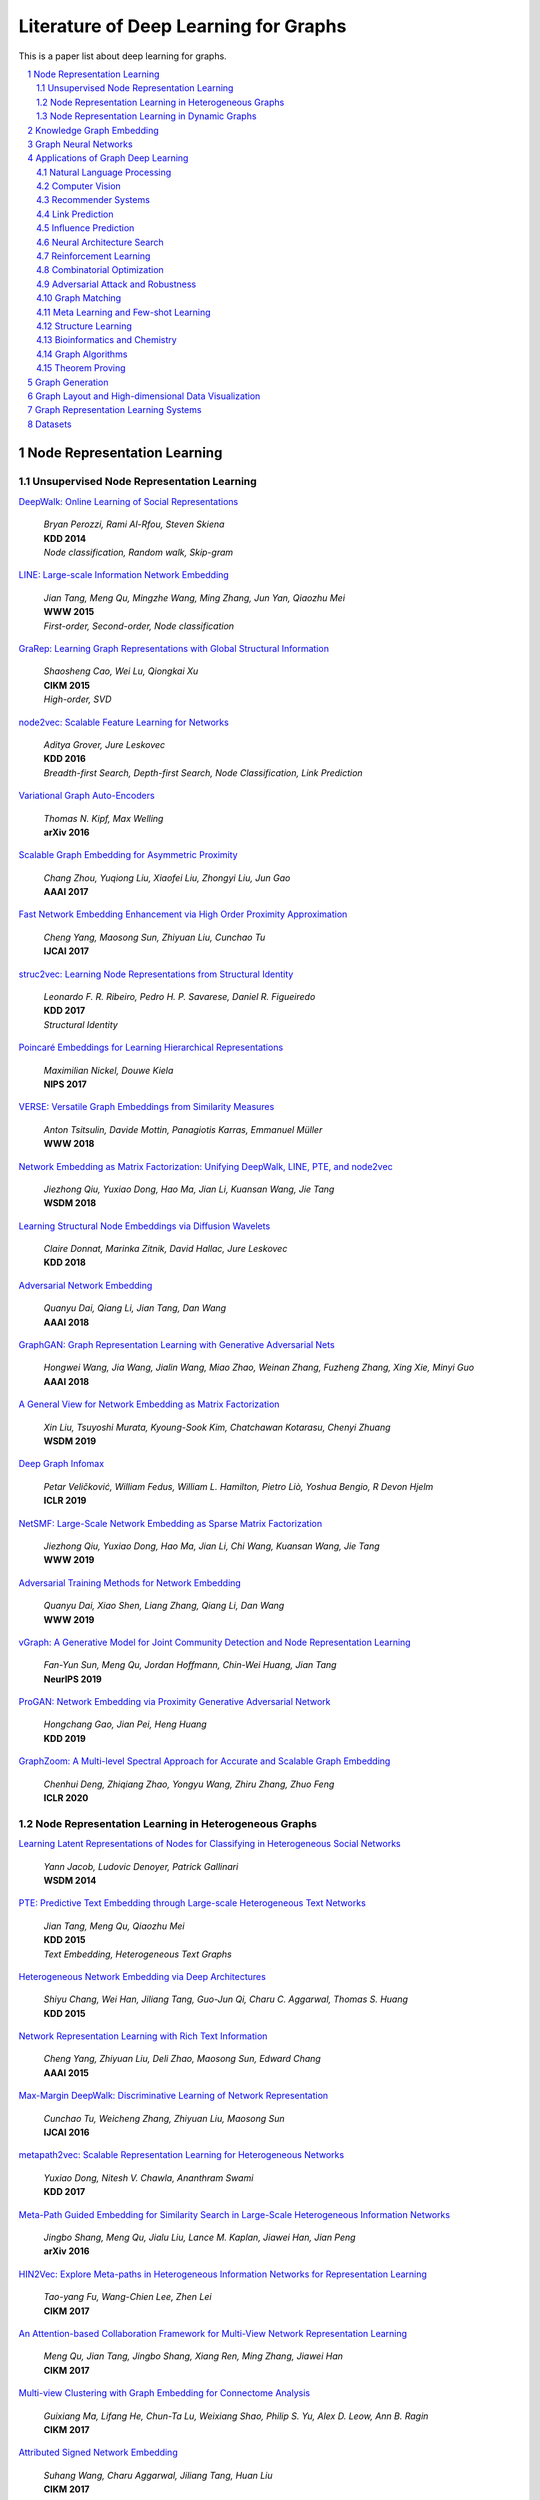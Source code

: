 Literature of Deep Learning for Graphs
**************************************

This is a paper list about deep learning for graphs.

.. raw:: html

    <div><a href="README.rst">Sort by topic</a></div>
    <div><a href="BYVENUE.rst">Sort by venue</a></div>

.. contents::
    :local:
    :depth: 2

.. sectnum::
    :depth: 2

.. role:: authors(emphasis)

.. role:: venue(strong)

.. role:: keywords(emphasis)

Node Representation Learning
============================

Unsupervised Node Representation Learning
-----------------------------------------

`DeepWalk: Online Learning of Social Representations
<https://arxiv.org/pdf/1403.6652>`_
    | :authors:`Bryan Perozzi, Rami Al-Rfou, Steven Skiena`
    | :venue:`KDD 2014`
    | :keywords:`Node classification, Random walk, Skip-gram`

`LINE: Large-scale Information Network Embedding
<https://arxiv.org/pdf/1503.03578>`_
    | :authors:`Jian Tang, Meng Qu, Mingzhe Wang, Ming Zhang, Jun Yan, Qiaozhu Mei`
    | :venue:`WWW 2015`
    | :keywords:`First-order, Second-order, Node classification`

`GraRep: Learning Graph Representations with Global Structural Information
<https://dl.acm.org/citation.cfm?id=2806512>`_
    | :authors:`Shaosheng Cao, Wei Lu, Qiongkai Xu`
    | :venue:`CIKM 2015`
    | :keywords:`High-order, SVD`

`node2vec: Scalable Feature Learning for Networks
<https://arxiv.org/pdf/1607.00653>`_
    | :authors:`Aditya Grover, Jure Leskovec`
    | :venue:`KDD 2016`
    | :keywords:`Breadth-first Search, Depth-first Search, Node Classification, Link Prediction`

`Variational Graph Auto-Encoders
<https://arxiv.org/abs/1611.07308>`_
    | :authors:`Thomas N. Kipf, Max Welling`
    | :venue:`arXiv 2016`

`Scalable Graph Embedding for Asymmetric Proximity
<https://aaai.org/ocs/index.php/AAAI/AAAI17/paper/view/14696>`_
    | :authors:`Chang Zhou, Yuqiong Liu, Xiaofei Liu, Zhongyi Liu, Jun Gao`
    | :venue:`AAAI 2017`

`Fast Network Embedding Enhancement via High Order Proximity Approximation
<https://www.ijcai.org/proceedings/2017/544>`_
    | :authors:`Cheng Yang, Maosong Sun, Zhiyuan Liu, Cunchao Tu`
    | :venue:`IJCAI 2017`

`struc2vec: Learning Node Representations from Structural Identity
<https://arxiv.org/pdf/1704.03165>`_
    | :authors:`Leonardo F. R. Ribeiro, Pedro H. P. Savarese, Daniel R. Figueiredo`
    | :venue:`KDD 2017`
    | :keywords:`Structural Identity`

`Poincaré Embeddings for Learning Hierarchical Representations
<https://arxiv.org/pdf/1705.08039>`_
    | :authors:`Maximilian Nickel, Douwe Kiela`
    | :venue:`NIPS 2017`

`VERSE: Versatile Graph Embeddings from Similarity Measures
<https://arxiv.org/pdf/1803.04742>`_
    | :authors:`Anton Tsitsulin, Davide Mottin, Panagiotis Karras, Emmanuel Müller`
    | :venue:`WWW 2018`

`Network Embedding as Matrix Factorization: Unifying DeepWalk, LINE, PTE, and node2vec
<https://arxiv.org/pdf/1710.02971>`_
    | :authors:`Jiezhong Qiu, Yuxiao Dong, Hao Ma, Jian Li, Kuansan Wang, Jie Tang`
    | :venue:`WSDM 2018`

`Learning Structural Node Embeddings via Diffusion Wavelets
<https://arxiv.org/pdf/1710.10321>`_
    | :authors:`Claire Donnat, Marinka Zitnik, David Hallac, Jure Leskovec`
    | :venue:`KDD 2018`

`Adversarial Network Embedding
<https://arxiv.org/pdf/1711.07838>`_
    | :authors:`Quanyu Dai, Qiang Li, Jian Tang, Dan Wang`
    | :venue:`AAAI 2018`

`GraphGAN: Graph Representation Learning with Generative Adversarial Nets
<https://arxiv.org/pdf/1711.08267>`_
    | :authors:`Hongwei Wang, Jia Wang, Jialin Wang, Miao Zhao, Weinan Zhang, Fuzheng Zhang, Xing Xie, Minyi Guo`
    | :venue:`AAAI 2018`

`A General View for Network Embedding as Matrix Factorization
<https://dl.acm.org/citation.cfm?id=3291029>`_
    | :authors:`Xin Liu, Tsuyoshi Murata, Kyoung-Sook Kim, Chatchawan Kotarasu, Chenyi Zhuang`
    | :venue:`WSDM 2019`

`Deep Graph Infomax
<https://arxiv.org/pdf/1809.10341>`_
    | :authors:`Petar Veličković, William Fedus, William L. Hamilton, Pietro Liò, Yoshua Bengio, R Devon Hjelm`
    | :venue:`ICLR 2019`

`NetSMF: Large-Scale Network Embedding as Sparse Matrix Factorization
<http://keg.cs.tsinghua.edu.cn/jietang/publications/www19-Qiu-et-al-NetSMF-Large-Scale-Network-Embedding.pdf>`_
    | :authors:`Jiezhong Qiu, Yuxiao Dong, Hao Ma, Jian Li, Chi Wang, Kuansan Wang, Jie Tang`
    | :venue:`WWW 2019`

`Adversarial Training Methods for Network Embedding
<https://dl.acm.org/citation.cfm?id=3313445>`_
    | :authors:`Quanyu Dai, Xiao Shen, Liang Zhang, Qiang Li, Dan Wang`
    | :venue:`WWW 2019`

`vGraph: A Generative Model for Joint Community Detection and Node Representation Learning
<https://arxiv.org/pdf/1906.07159.pdf>`_
    | :authors:`Fan-Yun Sun, Meng Qu, Jordan Hoffmann, Chin-Wei Huang, Jian Tang`
    | :venue:`NeurIPS 2019`

`ProGAN: Network Embedding via Proximity Generative Adversarial Network
<https://dl.acm.org/citation.cfm?id=3330866>`_
    | :authors:`Hongchang Gao, Jian Pei, Heng Huang`
    | :venue:`KDD 2019`

`GraphZoom: A Multi-level Spectral Approach for Accurate and Scalable Graph Embedding
<https://openreview.net/pdf?id=r1lGO0EKDH>`_
	| :authors:`Chenhui Deng, Zhiqiang Zhao, Yongyu Wang, Zhiru Zhang, Zhuo Feng`
	| :venue:`ICLR 2020`

Node Representation Learning in Heterogeneous Graphs
----------------------------------------------------

`Learning Latent Representations of Nodes for Classifying in Heterogeneous Social Networks
<https://dl.acm.org/citation.cfm?id=2556225>`_
    | :authors:`Yann Jacob, Ludovic Denoyer, Patrick Gallinari`
    | :venue:`WSDM 2014`

`PTE: Predictive Text Embedding through Large-scale Heterogeneous Text Networks
<https://arxiv.org/pdf/1508.00200>`_
    | :authors:`Jian Tang, Meng Qu, Qiaozhu Mei`
    | :venue:`KDD 2015`
    | :keywords:`Text Embedding, Heterogeneous Text Graphs`

`Heterogeneous Network Embedding via Deep Architectures
<https://dl.acm.org/citation.cfm?id=2783296>`_
    | :authors:`Shiyu Chang, Wei Han, Jiliang Tang, Guo-Jun Qi, Charu C. Aggarwal, Thomas S. Huang`
    | :venue:`KDD 2015`

`Network Representation Learning with Rich Text Information
<https://www.aaai.org/ocs/index.php/IJCAI/IJCAI15/paper/view/11098>`_
    | :authors:`Cheng Yang, Zhiyuan Liu, Deli Zhao, Maosong Sun, Edward Chang`
    | :venue:`AAAI 2015`

`Max-Margin DeepWalk: Discriminative Learning of Network Representation
<https://www.ijcai.org/Proceedings/16/Papers/547.pdf>`_
    | :authors:`Cunchao Tu, Weicheng Zhang, Zhiyuan Liu, Maosong Sun`
    | :venue:`IJCAI 2016`

`metapath2vec: Scalable Representation Learning for Heterogeneous Networks
<https://dl.acm.org/citation.cfm?id=3098036>`_
    | :authors:`Yuxiao Dong, Nitesh V. Chawla, Ananthram Swami`
    | :venue:`KDD 2017`

`Meta-Path Guided Embedding for Similarity Search in Large-Scale Heterogeneous Information Networks
<https://arxiv.org/pdf/1610.09769>`_
    | :authors:`Jingbo Shang, Meng Qu, Jialu Liu, Lance M. Kaplan, Jiawei Han, Jian Peng`
    | :venue:`arXiv 2016`

`HIN2Vec: Explore Meta-paths in Heterogeneous Information Networks for Representation Learning
<https://dl.acm.org/citation.cfm?id=3132953>`_
    | :authors:`Tao-yang Fu, Wang-Chien Lee, Zhen Lei`
    | :venue:`CIKM 2017`

`An Attention-based Collaboration Framework for Multi-View Network Representation Learning
<https://arxiv.org/pdf/1709.06636>`_
    | :authors:`Meng Qu, Jian Tang, Jingbo Shang, Xiang Ren, Ming Zhang, Jiawei Han`
    | :venue:`CIKM 2017`

`Multi-view Clustering with Graph Embedding for Connectome Analysis
<https://dl.acm.org/citation.cfm?id=3132909>`_
    | :authors:`Guixiang Ma, Lifang He, Chun-Ta Lu, Weixiang Shao, Philip S. Yu, Alex D. Leow, Ann B. Ragin`
    | :venue:`CIKM 2017`

`Attributed Signed Network Embedding
<https://dl.acm.org/citation.cfm?id=3132847.3132905>`_
    | :authors:`Suhang Wang, Charu Aggarwal, Jiliang Tang, Huan Liu`
    | :venue:`CIKM 2017`

`CANE: Context-Aware Network Embedding for Relation Modeling
<https://aclweb.org/anthology/papers/P/P17/P17-1158/>`_
    | :authors:`Cunchao Tu, Han Liu, Zhiyuan Liu, Maosong Sun`
    | :venue:`ACL 2017`

`PME: Projected Metric Embedding on Heterogeneous Networks for Link Prediction
<https://dl.acm.org/citation.cfm?id=3219986>`_
    | :authors:`Hongxu Chen, Hongzhi Yin, Weiqing Wang, Hao Wang, Quoc Viet Hung Nguyen, Xue Li`
    | :venue:`KDD 2018`

`BiNE: Bipartite Network Embedding
<https://dl.acm.org/citation.cfm?id=3209978.3209987>`_
    | :authors:`Ming Gao, Leihui Chen, Xiangnan He, Aoying Zhou`
    | :venue:`SIGIR 2018`

`StarSpace: Embed All The Things
<https://arxiv.org/pdf/1709.03856>`_
    | :authors:`Ledell Wu, Adam Fisch, Sumit Chopra, Keith Adams, Antoine Bordes, Jason Weston`
    | :venue:`AAAI 2018`

`Exploring Expert Cognition for Attributed Network Embedding
<https://dl.acm.org/citation.cfm?id=3159655>`_
    | :authors:`Xiao Huang, Qingquan Song, Jundong Li, Xia Hu`
    | :venue:`WSDM 2018`

`SHINE: Signed Heterogeneous Information Network Embedding for Sentiment Link Prediction
<https://arxiv.org/pdf/1712.00732>`_
    | :authors:`Hongwei Wang, Fuzheng Zhang, Min Hou, Xing Xie, Minyi Guo, Qi Liu`
    | :venue:`WSDM 2018`

`Multidimensional Network Embedding with Hierarchical Structures
<https://dl.acm.org/citation.cfm?id=3159680>`_
    | :authors:`Yao Ma, Zhaochun Ren, Ziheng Jiang, Jiliang Tang, Dawei Yin`
    | :venue:`WSDM 2018`

`Curriculum Learning for Heterogeneous Star Network Embedding via Deep Reinforcement Learning
<https://dl.acm.org/citation.cfm?id=3159711>`_
    | :authors:`Meng Qu, Jian Tang, Jiawei Han`
    | :venue:`WSDM 2018`

`Generative Adversarial Network based Heterogeneous Bibliographic Network Representation for Personalized Citation Recommendation
<https://www.semanticscholar.org/paper/Generative-Adversarial-Network-Based-Heterogeneous-Cai-Han/1596d6487012696ba400fb69904a2c372a08a2be>`_
    | :authors:`Xiaoyan Cai, Junwei Han, Libin Yang`
    | :venue:`AAAI 2018`

`ANRL: Attributed Network Representation Learning via Deep Neural Networks
<https://www.ijcai.org/proceedings/2018/438>`_
    | :authors:`Zhen Zhang, Hongxia Yang, Jiajun Bu, Sheng Zhou, Pinggang Yu, Jianwei Zhang, Martin Ester, Can Wang`
    | :venue:`IJCAI 2018`

`Efficient Attributed Network Embedding via Recursive Randomized Hashing
<https://www.ijcai.org/proceedings/2018/397>`_
    | :authors:`Wei Wu, Bin Li, Ling Chen, Chengqi Zhang`
    | :venue:`IJCAI 2018`

`Deep Attributed Network Embedding
<https://www.ijcai.org/proceedings/2018/467>`_
    | :authors:`Hongchang Gao, Heng Huang`
    | :venue:`IJCAI 2018`

`Co-Regularized Deep Multi-Network Embedding
<https://dl.acm.org/citation.cfm?id=3186113>`_
    | :authors:`Jingchao Ni, Shiyu Chang, Xiao Liu, Wei Cheng, Haifeng Chen, Dongkuan Xu, Xiang Zhang`
    | :venue:`WWW 2018`

`Easing Embedding Learning by Comprehensive Transcription of Heterogeneous Information Networks
<https://arxiv.org/pdf/1807.03490>`_
    | :authors:`Yu Shi, Qi Zhu, Fang Guo, Chao Zhang, Jiawei Han`
    | :venue:`KDD 2018`

`Meta-Graph Based HIN Spectral Embedding: Methods, Analyses, and Insights
<https://www.semanticscholar.org/paper/Meta-Graph-Based-HIN-Spectral-Embedding%3A-Methods%2C-Yang-Feng/4d5f4d6785d550383e3f3afb04c3015bf0d28405>`_
    | :authors:`Carl Yang, Yichen Feng, Pan Li, Yu Shi, Jiawei Han`
    | :venue:`ICDM 2018`

`SIDE: Representation Learning in Signed Directed Networks
<https://dl.acm.org/citation.cfm?id=3186117>`_
    | :authors:`Junghwan Kim, Haekyu Park, Ji-Eun Lee, U Kang`
    | :venue:`WWW 2018`

`Learning Network-to-Network Model for Content-rich Network Embedding
<https://dl.acm.org/citation.cfm?id=3330924>`_
    | :authors:`	Zhicheng He, Jie Liu, Na Li, Yalou Huang`
    | :venue:`KDD 2019`

Node Representation Learning in Dynamic Graphs
----------------------------------------------

`Know-evolve: Deep temporal reasoning for dynamic knowledge graphs
<https://arxiv.org/pdf/1705.05742.pdf>`_
    | :authors:`Rakshit Trivedi, Hanjun Dai, Yichen Wang, Le Song`
    | :venue:`ICML 2017`

`Dyngem: Deep embedding method for dynamic graphs
<https://arxiv.org/pdf/1805.11273.pdf>`_
    | :authors:`Palash Goyal, Nitin Kamra, Xinran He, Yan Liu`
    | :venue:`ICLR 2017 Workshop`

`Attributed network embedding for learning in a dynamic environment
<https://arxiv.org/pdf/1706.01860.pdf>`_
    | :authors:`Jundong Li, Harsh Dani, Xia Hu, Jiliang Tang, Yi Chang, Huan Liu`
    | :venue:`CIKM 2017`

`Dynamic Network Embedding by Modeling Triadic Closure Process
<http://yangy.org/works/dynamictriad/dynamic_triad.pdf>`_
    | :authors:`Lekui Zhou, Yang Yang, Xiang Ren, Fei Wu, Yueting Zhuang`
    | :venue:`AAAI 2018`

`DepthLGP: Learning Embeddings of Out-of-Sample Nodes in Dynamic Networks
<https://pdfs.semanticscholar.org/9499/b38866b1eb87ae43fa5be02f9d08cd3c20a8.pdf?_ga=2.6780794.935636364.1561139530-1831876308.1523264869>`_
    | :authors:`Jianxin Ma, Peng Cui, Wenwu Zhu`
    | :venue:`AAAI 2018`

`TIMERS: Error-Bounded SVD Restart on Dynamic Networks
<https://arxiv.org/pdf/1711.09541.pdf>`_
    | :authors:`Ziwei Zhang, Peng Cui, Jian Pei, Xiao Wang, Wenwu Zhu`
    | :venue:`AAAI 2018`

`Dynamic Embeddings for User Profiling in Twitter
<https://dl.acm.org/citation.cfm?id=3219819.3220043>`_
    | :authors:`Shangsong Liang, Xiangliang Zhang, Zhaochun Ren, Evangelos Kanoulas`
    | :venue:`KDD 2018`

`Dynamic Network Embedding : An Extended Approach for Skip-gram based Network Embedding
<https://www.ijcai.org/proceedings/2018/0288.pdf>`_
    | :authors:`Lun Du, Yun Wang, Guojie Song, Zhicong Lu, Junshan Wang`
    | :venue:`IJCAI 2018`

`DyRep: Learning Representations over Dynamic Graphs
<https://openreview.net/pdf?id=HyePrhR5KX>`_
    | :authors:`Rakshit Trivedi, Mehrdad Farajtabar, Prasenjeet Biswal, Hongyuan Zha`
    | :venue:`ICLR 2019`

`Predicting Dynamic Embedding Trajectory in Temporal Interaction Networks
<https://cs.stanford.edu/~srijan/pubs/jodie-kdd2019.pdf>`_
    | :authors:`Srijan Kumar, Xikun Zhang, Jure Leskovec`
    | :venue:`KDD 2019`

`Variational Graph Recurrent Neural Networks
<https://arxiv.org/pdf/1908.09710.pdf>`_
    | :authors:`Ehsan Hajiramezanali, Arman Hasanzadeh, Nick Duffield, Krishna R Narayanan, Mingyuan Zhou, Xiaoning Qian`
    | :venue:`NeurIPS 2019`

`Social-BiGAT: Multimodal Trajectory Forecasting using Bicycle-GAN and Graph Attention Networks
<https://arxiv.org/pdf/1907.03395.pdf>`_
    | :authors:`Vineet Kosaraju, Amir Sadeghian, Roberto Martín-Martín, Ian Reid, S. Hamid Rezatofighi, Silvio Savarese`
    | :venue:`NeurIPS 2019`

Knowledge Graph Embedding
=========================

`A Three-Way Model for Collective Learning on Multi-Relational Data.
<http://www.icml-2011.org/papers/438_icmlpaper.pdf>`_
    | :authors:`Maximilian Nickel, Volker Tresp, Hans-Peter Kriegel`
    | :venue:`ICML 2011`

`Translating Embeddings for Modeling Multi-relational Data
<https://papers.nips.cc/paper/5071-translating-embeddings-for-modeling-multi-relational-data.pdf>`_
    | :authors:`Antoine Bordes, Nicolas Usunier, Alberto Garcia-Duran, Jason Weston, Oksana Yakhnenko`
    | :venue:`NIPS 2013`

`Knowledge Graph Embedding by Translating on Hyperplanes
<https://www.aaai.org/ocs/index.php/AAAI/AAAI14/paper/viewFile/8531/8546>`_
    | :authors:`Zhen Wang, Jianwen Zhang, Jianlin Feng, Zheng Chen`
    | :venue:`AAAI 2014`

`Reducing the Rank of Relational Factorization Models by Including Observable Patterns
<http://papers.nips.cc/paper/5448-reducing-the-rank-in-relational-factorization-models-by-including-observable-patterns.pdf>`_
    | :authors:`Maximilian Nickel, Xueyan Jiang, Volker Tresp`
    | :venue:`NIPS 2014`

`Learning Entity and Relation Embeddings for Knowledge Graph Completion
<https://www.aaai.org/ocs/index.php/AAAI/AAAI15/paper/viewFile/9571/9523>`_
    | :authors:`Yankai Lin, Zhiyuan Liu, Maosong Sun, Yang Liu, Xuan Zhu`
    | :venue:`AAAI 2015`

`A Review of Relational Machine Learning for Knowledge Graph
<https://arxiv.org/pdf/1503.00759.pdf>`_
    | :authors:`Maximilian Nickel, Kevin Murphy, Volker Tresp, Evgeniy Gabrilovich`
    | :venue:`IEEE 2015`

`Knowledge Graph Embedding via Dynamic Mapping Matrix
<https://www.aclweb.org/anthology/P15-1067>`_
    | :authors:`Guoliang Ji, Shizhu He, Liheng Xu, Kang Liu, Jun Zha`
    | :venue:`ACL 2015`

`Modeling Relation Paths for Representation Learning of Knowledge Bases
<https://arxiv.org/pdf/1506.00379>`_
    | :authors:`Yankai Lin, Zhiyuan Liu, Huanbo Luan, Maosong Sun, Siwei Rao, Song Liu`
    | :venue:`EMNLP 2015`

`Embedding Entities and Relations for Learning and Inference in Knowledge Bases
<https://arxiv.org/pdf/1412.6575>`_
    | :authors:`Bishan Yang, Wen-tau Yih, Xiaodong He, Jianfeng Gao, Li Deng`
    | :venue:`ICLR 2015`

`Holographic Embeddings of Knowledge Graphs
<https://www.aaai.org/ocs/index.php/AAAI/AAAI16/paper/viewPDFInterstitial/12484/11828>`_
    | :authors:`Maximilian Nickel, Lorenzo Rosasco, Tomaso Poggio`
    | :venue:`AAAI 2016`

`Complex Embeddings for Simple Link Prediction
<http://www.jmlr.org/proceedings/papers/v48/trouillon16.pdf>`_
    | :authors:`Théo Trouillon, Johannes Welbl, Sebastian Riedel, Éric Gaussier, Guillaume Bouchard`
    | :venue:`ICML 2016`

`Modeling Relational Data with Graph Convolutional Networks
<https://arxiv.org/pdf/1703.06103>`_
    | :authors:`Michael Schlichtkrull, Thomas N. Kipf, Peter Bloem, Rianne Van Den Berg, Ivan Titov, Max Welling`
    | :venue:`arXiv 2017`

`Fast Linear Model for Knowledge Graph Embeddings
<https://arxiv.org/pdf/1710.10881>`_
    | :authors:`Armand Joulin, Edouard Grave, Piotr Bojanowski, Maximilian Nickel, Tomas Mikolov`
    | :venue:`arXiv 2017`

`Convolutional 2D Knowledge Graph Embeddings
<https://www.aaai.org/ocs/index.php/AAAI/AAAI18/paper/download/17366/15884>`_
    | :authors:`Tim Dettmers, Pasquale Minervini, Pontus Stenetorp, Sebastian Riedel`
    | :venue:`AAAI 2018`

`Knowledge Graph Embedding With Iterative Guidance From Soft Rules
<https://www.aaai.org/ocs/index.php/AAAI/AAAI18/paper/download/16369/16011>`_
    | :authors:`Shu Guo, Quan Wang, Lihong Wang, Bin Wang, Li Guo`
    | :venue:`AAAI 2018`

`KBGAN: Adversarial Learning for Knowledge Graph Embeddings
<https://arxiv.org/abs/1711.04071>`_
    | :authors:`Liwei Cai, William Yang Wang`
    | :venue:`NAACL 2018`

`Improving Knowledge Graph Embedding Using Simple Constraints
<https://arxiv.org/abs/1805.02408>`_
    | :authors:`Boyang Ding, Quan Wang, Bin Wang, Li Guo`
    | :venue:`ACL 2018`

`SimplE Embedding for Link Prediction in Knowledge Graphs
<https://arxiv.org/abs/1802.04868>`_
    | :authors:`Seyed Mehran Kazemi, David Poole`
    | :venue:`NeurIPS 2018`

`A Novel Embedding Model for Knowledge Base Completion Based on Convolutional Neural Network
<https://aclweb.org/anthology/papers/N/N18/N18-2053/>`_
    | :authors:`Dai Quoc Nguyen, Tu Dinh Nguyen, Dat Quoc Nguyen, Dinh Phung`
    | :venue:`NAACL 2018`

`Iteratively Learning Embeddings and Rules for Knowledge Graph Reasoning
<https://arxiv.org/abs/1903.08948>`_
    | :authors:`Wen Zhang, Bibek Paudel, Liang Wang, Jiaoyan Chen, Hai Zhu, Wei Zhang, Abraham Bernstein, Huajun Chen`
    | :venue:`WWW 2019`

`RotatE: Knowledge Graph Embedding by Relational Rotation in Complex Space
<https://arxiv.org/abs/1902.10197>`_
    | :authors:`Zhiqing Sun, Zhi-Hong Deng, Jian-Yun Nie, Jian Tang`
    | :venue:`ICLR 2019`

`Learning Attention-based Embeddings for Relation Prediction in Knowledge Graphs
<https://arxiv.org/abs/1906.01195>`_
    | :authors:`Deepak Nathani, Jatin Chauhan, Charu Sharma, Manohar Kaul`
    | :venue:`ACL 2019`

`Probabilistic Logic Neural Networks for Reasoning
<https://arxiv.org/pdf/1906.08495.pdf>`_
    | :authors:`Meng Qu, Jian Tang`
    | :venue:`NeurIPS 2019`

`Quaternion Knowledge Graph Embeddings
<https://arxiv.org/pdf/1904.10281.pdf>`_
    | :authors:`Shuai Zhang, Yi Tay, Lina Yao, Qi Liu`
    | :venue:`NeurIPS 2019`

`Multi-relational Poincaré Graph Embeddings
<https://arxiv.org/pdf/1905.09791.pdf>`_
    | :authors:`Ivana Balaževic, Carl Allen, Timothy Hospedales`
    | :venue:`NeurIPS 2019`

`Dynamically Pruned Message Passing Networks for Large-scale Knowledge Graph Reasoning
<https://openreview.net/forum?id=rkeuAhVKvB>`_
	| :authors:`Xiaoran Xu, Wei Feng, Yunsheng Jiang, Xiaohui Xie, Zhiqing Sun, Zhi-Hong Deng`
	| :venue:`ICLR 2020`
	
Graph Neural Networks
=====================

`Revisiting Semi-supervised Learning with Graph Embeddings
<https://arxiv.org/pdf/1603.08861>`_
    | :authors:`Zhilin Yang, William W. Cohen, Ruslan Salakhutdinov`
    | :venue:`ICML 2016`

`Semi-Supervised Classification with Graph Convolutional Networks
<https://arxiv.org/pdf/1609.02907>`_
    | :authors:`Thomas N. Kipf, Max Welling`
    | :venue:`ICLR 2017`

`Neural Message Passing for Quantum Chemistry
<https://arxiv.org/pdf/1704.01212>`_
    | :authors:`Justin Gilmer, Samuel S. Schoenholz, Patrick F. Riley, Oriol Vinyals, George E. Dahl`
    | :venue:`ICML 2017`

`Motif-Aware Graph Embeddings
<http://gearons.org/assets/docs/motif-aware-graph-final.pdf>`_
    | :authors:`Hoang Nguyen, Tsuyoshi Murata`
    | :venue:`IJCAI 2017`

`Learning Graph Representations with Embedding Propagation
<https://arxiv.org/pdf/1710.03059>`_
    | :authors:`Alberto Garcia-Duran, Mathias Niepert`
    | :venue:`NIPS 2017`

`Inductive Representation Learning on Large Graphs
<https://arxiv.org/pdf/1706.02216>`_
    | :authors:`William L. Hamilton, Rex Ying, Jure Leskovec`
    | :venue:`NIPS 2017`

`Graph Attention Networks
<https://arxiv.org/pdf/1710.10903>`_
    | :authors:`Petar Veličković, Guillem Cucurull, Arantxa Casanova, Adriana Romero, Pietro Liò, Yoshua Bengio`
    | :venue:`ICLR 2018`

`FastGCN: Fast Learning with Graph Convolutional Networks via Importance Sampling
<https://arxiv.org/pdf/1801.10247>`_
    | :authors:`Jie Chen, Tengfei Ma, Cao Xiao`
    | :venue:`ICLR 2018`

`Representation Learning on Graphs with Jumping Knowledge Networks
<https://arxiv.org/pdf/1806.03536>`_
    | :authors:`Keyulu Xu, Chengtao Li, Yonglong Tian, Tomohiro Sonobe, Ken-ichi Kawarabayashi, Stefanie Jegelka`
    | :venue:`ICML 2018`

`Stochastic Training of Graph Convolutional Networks with Variance Reduction
<https://arxiv.org/pdf/1710.10568>`_
    | :authors:`Jianfei Chen, Jun Zhu, Le Song`
    | :venue:`ICML 2018`

`Large-Scale Learnable Graph Convolutional Networks
<https://arxiv.org/pdf/1808.03965>`_
    | :authors:`Hongyang Gao, Zhengyang Wang, Shuiwang Ji`
    | :venue:`KDD 2018`

`Adaptive Sampling Towards Fast Graph Representation Learning
<https://papers.nips.cc/paper/7707-adaptive-sampling-towards-fast-graph-representation-learning.pdf>`_
    | :authors:`Wenbing Huang, Tong Zhang, Yu Rong, Junzhou Huang`
    | :venue:`NeurIPS 2018`

`Hierarchical Graph Representation Learning with Differentiable Pooling
<https://arxiv.org/pdf/1806.08804>`_
    | :authors:`Rex Ying, Jiaxuan You, Christopher Morris, Xiang Ren, William L. Hamilton, Jure Leskovec`
    | :venue:`NeurIPS 2018`

`Bayesian Semi-supervised Learning with Graph Gaussian Processes
<https://papers.nips.cc/paper/7440-bayesian-semi-supervised-learning-with-graph-gaussian-processes.pdf>`_
    | :authors:`Yin Cheng Ng, Nicolò Colombo, Ricardo Silva`
    | :venue:`NeurIPS 2018`

`Pitfalls of Graph Neural Network Evaluation
<https://arxiv.org/pdf/1811.05868>`_
    | :authors:`Oleksandr Shchur, Maximilian Mumme, Aleksandar Bojchevski, Stephan Günnemann`
    | :venue:`arXiv 2018`

`Heterogeneous Graph Attention Network
<https://arxiv.org/pdf/1903.07293>`_
    | :authors:`Xiao Wang, Houye Ji, Chuan Shi, Bai Wang, Peng Cui, P. Yu, Yanfang Ye`
    | :venue:`WWW 2019`

`Bayesian graph convolutional neural networks for semi-supervised classification
<https://arxiv.org/pdf/1811.11103.pdf>`_
    | :authors:`Yingxue Zhang, Soumyasundar Pal, Mark Coates, Deniz Üstebay`
    | :venue:`AAAI 2019`

`How Powerful are Graph Neural Networks?
<https://arxiv.org/pdf/1810.00826>`_
    | :authors:`Keyulu Xu, Weihua Hu, Jure Leskovec, Stefanie Jegelka`
    | :venue:`ICLR 2019`

`LanczosNet: Multi-Scale Deep Graph Convolutional Networks
<https://arxiv.org/pdf/1901.01484>`_
    | :authors:`Renjie Liao, Zhizhen Zhao, Raquel Urtasun, Richard S. Zemel`
    | :venue:`ICLR 2019`

`Graph Wavelet Neural Network
<https://arxiv.org/pdf/1904.07785>`_
    | :authors:`Bingbing Xu, Huawei Shen, Qi Cao, Yunqi Qiu, Xueqi Cheng`
    | :venue:`ICLR 2019`

`Supervised Community Detection with Line Graph Neural Networks
<https://openreview.net/pdf?id=H1g0Z3A9Fm>`_
    | :authors:`Zhengdao Chen, Xiang Li, Joan Bruna`
    | :venue:`ICLR 2019`

`Predict then Propagate: Graph Neural Networks meet Personalized PageRank
<https://arxiv.org/pdf/1810.05997>`_
    | :authors:`Johannes Klicpera, Aleksandar Bojchevski, Stephan Günnemann`
    | :venue:`ICLR 2019`

`Invariant and Equivariant Graph Networks
<https://arxiv.org/pdf/1812.09902>`_
    | :authors:`Haggai Maron, Heli Ben-Hamu, Nadav Shamir, Yaron Lipman`
    | :venue:`ICLR 2019`

`Capsule Graph Neural Network
<https://openreview.net/pdf?id=Byl8BnRcYm>`_
    | :authors:`Zhang Xinyi, Lihui Chen`
    | :venue:`ICLR 2019`

`MixHop: Higher-Order Graph Convolutional Architectures via Sparsified Neighborhood Mixing
<https://arxiv.org/pdf/1905.00067>`_
    | :authors:`Sami Abu-El-Haija, Bryan Perozzi, Amol Kapoor, Nazanin Alipourfard, Kristina Lerman, Hrayr Harutyunyan, Greg Ver Steeg, Aram Galstyan`
    | :venue:`ICML 2019`

`Graph U-Nets
<https://arxiv.org/pdf/1905.05178>`_
    | :authors:`Hongyang Gao, Shuiwang Ji`
    | :venue:`ICML 2019`

`Disentangled Graph Convolutional Networks
<http://proceedings.mlr.press/v97/ma19a/ma19a.pdf>`_
    | :authors:`Jianxin Ma, Peng Cui, Kun Kuang, Xin Wang, Wenwu Zhu`
    | :venue:`ICML 2019`

`GMNN: Graph Markov Neural Networks
<https://arxiv.org/pdf/1905.06214>`_
    | :authors:`Meng Qu, Yoshua Bengio, Jian Tang`
    | :venue:`ICML 2019`

`Simplifying Graph Convolutional Networks
<https://arxiv.org/pdf/1902.07153>`_
    | :authors:`Felix Wu, Tianyi Zhang, Amauri Holanda de Souza Jr., Christopher Fifty, Tao Yu, Kilian Q. Weinberger`
    | :venue:`ICML 2019`

`Position-aware Graph Neural Networks
<https://arxiv.org/pdf/1906.04817>`_
    | :authors:`Jiaxuan You, Rex Ying, Jure Leskovec`
    | :venue:`ICML 2019`

`Self-Attention Graph Pooling
<https://arxiv.org/pdf/1904.08082>`_
    | :authors:`Junhyun Lee, Inyeop Lee, Jaewoo Kang`
    | :venue:`ICML 2019`

`Relational Pooling for Graph Representations
<https://arxiv.org/pdf/1903.02541>`_
    | :authors:`Ryan L. Murphy, Balasubramaniam Srinivasan, Vinayak Rao, Bruno Ribeiro`
    | :venue:`ICML 2019`

`Graph Representation Learning via Hard and Channel-Wise Attention Networks
<https://arxiv.org/pdf/1907.04652.pdf>`_
    | :authors:`Hongyang Gao, Shuiwang Ji`
    | :venue:`KDD 2019`

`Conditional Random Field Enhanced Graph Convolutional Neural Networks
<https://www.kdd.org/kdd2019/accepted-papers/view/conditional-random-field-enhanced-graph-convolutional-neural-networks>`_
    | :authors:`Hongchang Gao, Jian Pei, Heng Huang`
    | :venue:`KDD 2019`

`Cluster-GCN: An Efficient Algorithm for Training Deep and Large Graph Convolutional Networks
<https://arxiv.org/abs/1905.07953>`_
    | :authors:`Wei-Lin Chiang, Xuanqing Liu, Si Si, Yang Li, Samy Bengio, Cho-Jui Hsieh`
    | :venue:`KDD 2019`

`DEMO-Net: Degree-specific Graph Neural Networks for Node and Graph Classification
<https://arxiv.org/abs/1906.02319>`_
    | :authors:`Jun Wu, Jingrui He, Jiejun Xu`
    | :venue:`KDD 2019`

`HetGNN: Heterogeneous Graph Neural Network
<https://www.kdd.org/kdd2019/accepted-papers/view/hetgnn-heterogeneous-graph-neural-network>`_
    | :authors:`Chuxu Zhang, Dongjin Song, Chao Huang, Ananthram Swami, Nitesh V. Chawla`
    | :venue:`KDD 2019`

`Graph Recurrent Networks with Attributed Random Walks
<https://dl.acm.org/citation.cfm?id=3292500.3330941>`_
    | :authors:`Xiao Huang, Qingquan Song, Yuening Li, Xia Hu`
    | :venue:`KDD 2019`

`Graph Convolutional Networks with EigenPooling
<https://arxiv.org/abs/1904.13107>`_
    | :authors:`Yao Ma, Suhang Wang, Charu Aggarwal, Jiliang Tang`
    | :venue:`KDD 2019`

`DFNets: Spectral CNNs for Graphs with Feedback-Looped Filters
<http://users.cecs.anu.edu.au/~u5170295/papers/nips-wijesinghe-2019.pdf>`_
    | :authors:`Asiri Wijesinghe, Qing Wang`
    | :venue:`NeurIPS 2019`

`Understanding the Representation Power of Graph Neural Networks in Learning Graph Topology
<https://arxiv.org/pdf/1907.05008.pdf>`_
    | :authors:`Nima Dehmamy, Albert-László Barabási, Rose Yu`
    | :venue:`NeurIPS 2019`

`A Flexible Generative Framework for Graph-based Semi-supervised Learning
<https://arxiv.org/pdf/1905.10769.pdf>`_
    | :authors:`Jiaqi Ma, Weijing Tang, Ji Zhu, Qiaozhu Mei`
    | :venue:`NeurIPS 2019`

`Rethinking Kernel Methods for Node Representation Learning on Graphs
<https://arxiv.org/pdf/1910.02548.pdf>`_
    | :authors:`Yu Tian, Long Zhao, Xi Peng, Dimitris N. Metaxas`
    | :venue:`NeurIPS 2019`

`Break the Ceiling: Stronger Multi-scale Deep Graph Convolutional Networks
<https://arxiv.org/pdf/1906.02174.pdf>`_
    | :authors:`Sitao Luan, Mingde Zhao, Xiao-Wen Chang, Doina Precup`
    | :venue:`NeurIPS 2019`

`N-Gram Graph: A Simple Unsupervised Representation for Molecules
<https://arxiv.org/pdf/1806.09206.pdf>`_
    | :authors:`Shengchao Liu, Thevaa Chandereng, Yingyu Liang`
    | :venue:`NeurIPS 2019`

`DeepGCNs: Can GCNs Go as Deep as CNNs?
<https://arxiv.org/pdf/1904.03751.pdf>`_
    | :authors:`Guohao Li, Matthias Muller, Ali Thabet, Bernard Ghanem`
    | :venue:`ICCV 2019`

`Continuous Graph Neural Networks
<https://arxiv.org/pdf/1912.00967.pdf>`_
    | :authors:`Louis-Pascal A. C. Xhonneux, Meng Qu, Jian Tang`
    | :venue:`arXiv 2019`

`Curvature Graph Network
<https://openreview.net/pdf?id=BylEqnVFDB>`_
	| :authors:`Ze Ye, Kin Sum Liu, Tengfei Ma, Jie Gao, Chao Chen`
	| :venue:`ICLR 2020`

`Memory-based Graph Networks
<https://openreview.net/pdf?id=r1laNeBYPB>`_
	| :authors:`Amir hosein Khasahmadi, Kaveh Hassani, Parsa Moradi, Leo Lee, Quaid Morris`
	| :venue:`ICLR 2020`
	
`Strategies for Pre-training Graph Neural Networks
<https://openreview.net/pdf?id=HJlWWJSFDH>`_
	| :authors:`Weihua Hu, Bowen Liu, Joseph Gomes, Marinka Zitnik, Percy Liang, Vijay Pande, Jure Leskovec`
	| :venue:`ICLR 2020`

Applications of Graph Deep Learning
=================================

Natural Language Processing
---------------------------

`Encoding Sentences with Graph Convolutional Networks for Semantic Role Labeling
<https://www.aclweb.org/anthology/D17-1159>`_
    | :authors:`Diego Marcheggiani, Ivan Titov`
    | :venue:`EMNLP 2017`

`Graph Convolutional Encoders for Syntax-aware Neural Machine Translation
<https://www.aclweb.org/anthology/D17-1209>`_
    | :authors:`Joost Bastings, Ivan Titov, Wilker Aziz, Diego Marcheggiani, Khalil Sima’an`
    | :venue:`EMNLP 2017`

`Graph-based Neural Multi-Document Summarization
<https://www.aclweb.org/anthology/K17-1045>`_
    | :authors:`Michihiro Yasunaga, Rui Zhang, Kshitijh Meelu, Ayush Pareek, Krishnan Srinivasan, Dragomir Radev`
    | :venue:`CoNLL 2017`

`QANet: Combining Local Convolution with Global Self-Attention for Reading Comprehension
<https://arxiv.org/pdf/1804.09541.pdf>`_
    | :authors:`Adams Wei Yu, David Dohan, Minh-Thang Luong, Rui Zhao, Kai Chen, Mohammad Norouzi, Quoc V. Le`
    | :venue:`ICLR 2018`

`A Structured Self-attentive Sentence Embedding
<https://arxiv.org/pdf/1703.03130.pdf>`_
    | :authors:`Zhouhan Lin, Minwei Feng, Cicero Nogueira dos Santos, Mo Yu, Bing Xiang, Bowen Zhou, Yoshua Bengio`
    | :venue:`ICLR 2018`

`Modeling Semantics with Gated Graph Neural Networks for Knowledge Base Question Answering
<https://aclweb.org/anthology/C18-1280>`_
    | :authors:`Daniil Sorokin, Iryna Gurevych`
    | :venue:`COLING 2018`

`Exploiting Semantics in Neural Machine Translation with Graph Convolutional Networks
<https://www.aclweb.org/anthology/N18-2078>`_
    | :authors:`Diego Marcheggiani, Joost Bastings, Ivan Titov`
    | :venue:`NAACL 2018`

`Linguistically-Informed Self-Attention for Semantic Role Labeling
<https://www.aclweb.org/anthology/D18-1548>`_
    | :authors:`Emma Strubell, Patrick Verga, Daniel Andor, David Weiss, Andrew McCallum`
    | :venue:`EMNLP 2018`

`Graph Convolution over Pruned Dependency Trees Improves Relation Extraction
<https://aclweb.org/anthology/D18-1244>`_
    | :authors:`Yuhao Zhang, Peng Qi, Christopher D. Manning`
    | :venue:`EMNLP 2018`

`A Graph-to-Sequence Model for AMR-to-Text Generation
<https://www.aclweb.org/anthology/P18-1150>`_
    | :authors:`Linfeng Song, Yue Zhang, Zhiguo Wang, Daniel Gildea`
    | :venue:`ACL 2018`

`Graph-to-Sequence Learning using Gated Graph Neural Networks
<https://www.aclweb.org/anthology/P18-1026>`_
    | :authors:`Daniel Beck, Gholamreza Haffari, Trevor Cohn`
    | :venue:`ACL 2018`

`Graph Convolutional Networks for Text Classification
<https://arxiv.org/pdf/1809.05679.pdf>`_
    | :authors:`Liang Yao, Chengsheng Mao, Yuan Luo`
    | :venue:`AAAI 2019`

`Differentiable Perturb-and-Parse: Semi-Supervised Parsing with a Structured Variational Autoencoder
<https://openreview.net/pdf?id=BJlgNh0qKQ>`_
    | :authors:`Caio Corro, Ivan Titov`
    | :venue:`ICLR 2019`

`Structured Neural Summarization
<https://arxiv.org/pdf/1811.01824.pdf>`_
    | :authors:`Patrick Fernandes, Miltiadis Allamanis, Marc Brockschmid`
    | :venue:`ICLR 2019`

`Multi-task Learning over Graph Structures
<https://arxiv.org/pdf/1811.10211.pdf>`_
    | :authors:`Pengfei Liu, Jie Fu, Yue Dong, Xipeng Qiu, Jackie Chi Kit Cheung`
    | :venue:`AAAI 2019`

`Imposing Label-Relational Inductive Bias for Extremely Fine-Grained Entity Typing
<https://arxiv.org/pdf/1903.02591.pdf>`_
    | :authors:`Wenhan Xiong, Jiawei Wu, Deren Lei, Mo Yu, Shiyu Chang, Xiaoxiao Guo, William Yang Wang`
    | :venue:`NAACL 2019`

`Single Document Summarization as Tree Induction
<https://www.aclweb.org/anthology/N19-1173>`_
    | :authors:`Yang Liu, Ivan Titov, Mirella Lapata`
    | :venue:`NAACL 2019`

`Long-tail Relation Extraction via Knowledge Graph Embeddings and Graph Convolution Networks
<https://arxiv.org/pdf/1903.01306.pdf>`_
    | :authors:`Ningyu Zhang, Shumin Deng, Zhanlin Sun, Guanying Wang, Xi Chen, Wei Zhang, Huajun Chen`
    | :venue:`NAACL 2019`

`Graph Neural Networks with Generated Parameters for Relation Extraction
<https://arxiv.org/pdf/1902.00756.pdf>`_
    | :authors:`Hao Zhu, Yankai Lin, Zhiyuan Liu, Jie Fu, Tat-seng Chua, Maosong Sun`
    | :venue:`ACL 2019`

`Dynamically Fused Graph Network for Multi-hop Reasoning
<https://arxiv.org/pdf/1905.06933.pdf>`_
    | :authors:`Yunxuan Xiao, Yanru Qu, Lin Qiu, Hao Zhou, Lei Li, Weinan Zhang, Yong Yu`
    | :venue:`ACL 2019`

`Encoding Social Information with Graph Convolutional Networks for Political Perspective Detection
in News Media
<https://www.cs.purdue.edu/homes/dgoldwas//downloads/papers/LiG_acl_2019.pdf>`_
    | :authors:`Chang Li, Dan Goldwasser`
    | :venue:`ACL 2019`

`Attention Guided Graph Convolutional Networks for Relation Extraction
<https://arxiv.org/pdf/1906.07510.pdf>`_
    | :authors:`Zhijiang Guo, Yan Zhang, Wei Lu`
    | :venue:`ACL 2019`

`Incorporating Syntactic and Semantic Information in Word Embeddings using Graph Convolutional Networks
<https://arxiv.org/pdf/1809.04283.pdf>`_
    | :authors:`Shikhar Vashishth, Manik Bhandari, Prateek Yadav, Piyush Rai, Chiranjib Bhattacharyya, Partha Talukdar`
    | :venue:`ACL 2019`

`GraphRel: Modeling Text as Relational Graphs for Joint Entity and Relation Extraction
<https://tsujuifu.github.io/pubs/acl19_graph-rel.pdf>`_
    | :authors:`Tsu-Jui Fu, Peng-Hsuan Li, Wei-Yun Ma`
    | :venue:`ACL 2019`

`Multi-hop Reading Comprehension across Multiple Documents by Reasoning over Heterogeneous Graphs
<https://arxiv.org/pdf/1905.07374.pdf>`_
    | :authors:`Ming Tu, Guangtao Wang, Jing Huang, Yun Tang, Xiaodong He, Bowen Zhou`
    | :venue:`ACL 2019`

`Cognitive Graph for Multi-Hop Reading Comprehension at Scale
<https://arxiv.org/pdf/1905.05460.pdf>`_
    | :authors:`Ming Ding, Chang Zhou, Qibin Chen, Hongxia Yang, Jie Tang`
    | :venue:`ACL 2019`

`Coherent Comment Generation for Chinese Articles with a Graph-to-Sequence Model
<https://arxiv.org/pdf/1906.01231.pdf>`_
    | :authors:`Wei Li, Jingjing Xu, Yancheng He, Shengli Yan, Yunfang Wu, Xu Sun`
    | :venue:`ACL 2019`

`Matching Article Pairs with Graphical Decomposition and Convolutions
<https://arxiv.org/pdf/1802.07459.pdf>`_
    | :authors:`Bang Liu, Di Niu, Haojie Wei, Jinghong Lin, Yancheng He, Kunfeng Lai, Yu Xu`
    | :venue:`ACL 2019`

`Embedding Imputation with Grounded Language Information
<https://arxiv.org/pdf/1906.03753.pdf>`_
    | :authors:`Ziyi Yang, Chenguang Zhu, Vin Sachidananda, Eric Darve`
    | :venue:`ACL 2019`

`Encoding Social Information with Graph Convolutional Networks forPolitical Perspective Detection in News Media
<https://www.aclweb.org/anthology/P19-1247.pdf>`_
    | :authors:`Chang Li, Dan Goldwasser`
    | :venue:`ACL 2019`

`A Neural Multi-digraph Model for Chinese NER with Gazetteers
<https://www.aclweb.org/anthology/P19-1141.pdf>`_
    | :authors:`Ruixue Ding, Pengjun Xie, Xiaoyan Zhang, Wei Lu, Linlin Li, Luo Si`
    | :venue:`ACL 2019`

`Tree Communication Models for Sentiment Analysis
<https://www.aclweb.org/anthology/P19-1342.pdf>`_
    | :authors:`Yuan Zhang, Yue Zhang`
    | :venue:`ACL 2019`

`A2N: Attending to Neighbors for Knowledge Graph Inference
<https://www.aclweb.org/anthology/P19-1431.pdf>`_
    | :authors:`Trapit Bansal, Da-Cheng Juan, Sujith Ravi, Andrew McCallum`
    | :venue:`ACL 2019`

`Textbook Question Answering with Multi-modal Context Graph Understanding and Self-supervised Open-set Comprehension
<https://www.aclweb.org/anthology/P19-1347.pdf>`_
    | :authors:`Daesik Kim, Seonhoon Kim, Nojun Kwak`
    | :venue:`ACL 2019`

`Look Again at the Syntax: Relational Graph Convolutional Network for Gendered Ambiguous Pronoun Resolution
<https://arxiv.org/pdf/1905.08868.pdf>`_
    | :authors:`Yinchuan Xu, Junlin Yang`
    | :venue:`ACL 2019 Workshop`
    | :keywords:`https://github.com/ianycxu/RGCN-with-BERT`

`Learning Graph Pooling and Hybrid Convolutional Operations for Text Representations
<https://arxiv.org/pdf/1901.06965.pdf>`_
    | :authors:`Hongyang Gao, Yongjun Chen, Shuiwang Ji`
    | :venue:`WWW 2019`

`Learning to Create Sentence Semantic Relation Graphs for Multi-Document Summarization
<https://arxiv.org/pdf/1909.12231.pdf>`_
    | :authors:`Diego Antognini, Boi Faltings`
    | :venue:`EMNLP 2019`

`Dependency-Guided LSTM-CRF for Named Entity Recognition
<https://arxiv.org/pdf/1909.10148.pdf>`_
    | :authors:`Zhanming Jie, Wei Lu`
    | :venue:`EMNLP 2019`

`Modeling Conversation Structure and Temporal Dynamics for Jointly Predicting Rumor Stance and Veracity
<https://arxiv.org/pdf/1909.08211.pdf>`_
    | :authors:`Penghui Wei, Nan Xu, Wenji Mao`
    | :venue:`EMNLP 2019`

`DialogueGCN: A Graph Convolutional Neural Network for Emotion Recognition in Conversation
<https://arxiv.org/pdf/1908.11540.pdf>`_
    | :authors:`Deepanway Ghosal, Navonil Majumder, Soujanya Poria, Niyati Chhaya, Alexander Gelbukh`
    | :venue:`EMNLP 2019`

`Modeling Graph Structure in Transformer for Better AMR-to-Text Generation
<https://arxiv.org/pdf/1909.00136.pdf>`_
    | :authors:`Jie Zhu, Junhui Li, Muhua Zhu, Longhua Qian, Min Zhang, Guodong Zhou`
    | :venue:`EMNLP 2019`

`KagNet: Knowledge-Aware Graph Networks for Commonsense Reasoning
<https://arxiv.org/pdf/1909.02151.pdf>`_
    | :authors:`Bill Yuchen Lin, Xinyue Chen, Jamin Chen, Xiang Ren`
    | :venue:`EMNLP 2019`

Computer Vision
---------------

`3D Graph Neural Networks for RGBD Semantic Segmentation
<http://www.cs.toronto.edu/~rjliao/papers/iccv_2017_3DGNN.pdf>`_
    | :authors:`Xiaojuan Qi, Renjie Liao, Jiaya Jia, Sanja Fidler, Raquel Urtasun`
    | :venue:`ICCV 2017`

`Situation Recognition With Graph Neural Networks
<https://arxiv.org/abs/1708.04320>`_
    | :authors:`Ruiyu Li, Makarand Tapaswi, Renjie Liao, Jiaya Jia, Raquel Urtasun, Sanja Fidler`
    | :venue:`ICCV 2017`

`Graph-Based Classification of Omnidirectional Images
<https://arxiv.org/abs/1707.08301>`_
    | :authors:`Renata Khasanova, Pascal Frossard`
    | :venue:`ICCV 2017`

`Spatial Temporal Graph Convolutional Networks for Skeleton-Based Action Recognition
<https://arxiv.org/abs/1801.07455>`_
    | :authors:`Sijie Yan, Yuanjun Xiong, Dahua Lin`
    | :venue:`AAAI 2018`

`Image Generation from Scene Graphs
<https://arxiv.org/abs/1804.01622>`_
    | :authors:`Justin Johnson, Agrim Gupta, Li Fei-Fei`
    | :venue:`CVPR 2018`

`FoldingNet: Point Cloud Auto-Encoder via Deep Grid Deformation
<https://arxiv.org/abs/1712.07262>`_
    | :authors:`Yaoqing Yang, Chen Feng, Yiru Shen, Dong Tian`
    | :venue:`CVPR 2018`

`PPFNet: Global Context Aware Local Features for Robust 3D Point Matching
<https://arxiv.org/abs/1802.02669>`_
    | :authors:`Haowen Deng, Tolga Birdal, Slobodan Ilic`
    | :venue:`CVPR 2018`

`Iterative Visual Reasoning Beyond Convolutions
<https://arxiv.org/abs/1803.11189>`_
    | :authors:`Xinlei Chen, Li-Jia Li, Li Fei-Fei, Abhinav Gupta`
    | :venue:`CVPR 2018`

`Surface Networks
<https://arxiv.org/abs/1705.10819>`_
    | :authors:`Ilya Kostrikov, Zhongshi Jiang, Daniele Panozzo, Denis Zorin, Joan Bruna`
    | :venue:`CVPR 2018`

`FeaStNet: Feature-Steered Graph Convolutions for 3D Shape Analysis
<https://arxiv.org/abs/1706.05206>`_
    | :authors:`Nitika Verma, Edmond Boyer, Jakob Verbeek`
    | :venue:`CVPR 2018`

`Learning to Act Properly: Predicting and Explaining Affordances From Images
<https://arxiv.org/abs/1712.07576>`_
    | :authors:`Ching-Yao Chuang, Jiaman Li, Antonio Torralba, Sanja Fidler`
    | :venue:`CVPR 2018`

`Mining Point Cloud Local Structures by Kernel Correlation and Graph Pooling
<https://arxiv.org/abs/1712.06760>`_
    | :authors:`Yiru Shen, Chen Feng, Yaoqing Yang, Dong Tian`
    | :venue:`CVPR 2018`

`Deformable Shape Completion With Graph Convolutional Autoencoders
<https://arxiv.org/abs/1712.00268>`_
    | :authors:`Or Litany, Alex Bronstein, Michael Bronstein, Ameesh Makadia`
    | :venue:`CVPR 2018`

`Pixel2Mesh: Generating 3D Mesh Models from Single RGB Images
<https://arxiv.org/abs/1804.01654>`_
    | :authors:`Nanyang Wang, Yinda Zhang, Zhuwen Li, Yanwei Fu, Wei Liu, Yu-Gang Jiang`
    | :venue:`ECCV 2018`

`Learning Human-Object Interactions by Graph Parsing Neural Networks
<https://arxiv.org/abs/1808.07962>`_
    | :authors:`Siyuan Qi, Wenguan Wang, Baoxiong Jia, Jianbing Shen, Song-Chun Zhu`
    | :venue:`ECCV 2018`

`Generating 3D Faces using Convolutional Mesh Autoencoders
<https://arxiv.org/abs/1807.10267>`_
    | :authors:`Anurag Ranjan, Timo Bolkart, Soubhik Sanyal, Michael J. Black`
    | :venue:`ECCV 2018`

`Learning SO(3) Equivariant Representations with Spherical CNNs
<https://arxiv.org/abs/1711.06721>`_
    | :authors:`Carlos Esteves, Christine Allen-Blanchette, Ameesh Makadia, Kostas Daniilidis`
    | :venue:`ECCV 2018`

`Neural Graph Matching Networks for Fewshot 3D Action Recognition
<http://openaccess.thecvf.com/content_ECCV_2018/papers/Michelle_Guo_Neural_Graph_Matching_ECCV_2018_paper.pdf>`_
    | :authors:`Michelle Guo, Edward Chou, De-An Huang, Shuran Song, Serena Yeung, Li Fei-Fei`
    | :venue:`ECCV 2018`

`Multi-Kernel Diffusion CNNs for Graph-Based Learning on Point Clouds
<https://arxiv.org/abs/1809.05370>`_
    | :authors:`Lasse Hansen, Jasper Diesel, Mattias P. Heinrich`
    | :venue:`ECCV 2018`

`Hierarchical Video Frame Sequence Representation with Deep Convolutional Graph Network
<https://arxiv.org/abs/1906.00377>`_
    | :authors:`Feng Mao, Xiang Wu, Hui Xue, Rong Zhang`
    | :venue:`ECCV 2018`

`Graph R-CNN for Scene Graph Generation
<https://arxiv.org/abs/1808.00191>`_
    | :authors:`Jianwei Yang, Jiasen Lu, Stefan Lee, Dhruv Batra, Devi Parikh`
    | :venue:`ECCV 2018`

`Exploring Visual Relationship for Image Captioning
<https://arxiv.org/abs/1809.07041>`_
    | :authors:`Ting Yao, Yingwei Pan, Yehao Li, Tao Mei`
    | :venue:`ECCV 2018`

`Beyond Grids: Learning Graph Representations for Visual Recognition
<https://papers.nips.cc/paper/8135-beyond-grids-learning-graph-representations-for-visual-recognition>`_
    | :authors:`Yin Li, Abhinav Gupta`
    | :venue:`NeurIPS 2018`

`Learning Conditioned Graph Structures for Interpretable Visual Question Answering
<https://arxiv.org/abs/1806.07243>`_
    | :authors:`Will Norcliffe-Brown, Efstathios Vafeias, Sarah Parisot`
    | :venue:`NeurIPS 2018`

`LinkNet: Relational Embedding for Scene Graph
<https://arxiv.org/abs/1811.06410>`_
    | :authors:`Sanghyun Woo, Dahun Kim, Donghyeon Cho, In So Kweon`
    | :venue:`NeurIPS 2018`

`Flexible Neural Representation for Physics Prediction
<https://arxiv.org/abs/1806.08047>`_
    | :authors:`Damian Mrowca, Chengxu Zhuang, Elias Wang, Nick Haber, Li Fei-Fei, Joshua B. Tenenbaum, Daniel L. K. Yamins`
    | :venue:`NeurIPS 2018`

`Learning Localized Generative Models for 3D Point Clouds via Graph Convolution
<https://openreview.net/forum?id=SJeXSo09FQ>`_
    | :authors:`Diego Valsesia, Giulia Fracastoro, Enrico Magli`
    | :venue:`ICLR 2019`

`Graph-Based Global Reasoning Networks
<https://arxiv.org/abs/1811.12814>`_
    | :authors:`Yunpeng Chen, Marcus Rohrbach, Zhicheng Yan, Shuicheng Yan, Jiashi Feng, Yannis Kalantidis`
    | :venue:`CVPR 2019`

`Deep Graph Laplacian Regularization for Robust Denoising of Real Images
<https://arxiv.org/abs/1807.11637>`_
    | :authors:`Jin Zeng, Jiahao Pang, Wenxiu Sun, Gene Cheung`
    | :venue:`CVPR 2019`

`Learning Context Graph for Person Search
<https://arxiv.org/abs/1904.01830>`_
    | :authors:`Yichao Yan, Qiang Zhang, Bingbing Ni, Wendong Zhang, Minghao Xu, Xiaokang Yang`
    | :venue:`CVPR 2019`

`Graphonomy: Universal Human Parsing via Graph Transfer Learning
<https://arxiv.org/abs/1904.04536>`_
    | :authors:`Ke Gong, Yiming Gao, Xiaodan Liang, Xiaohui Shen, Meng Wang, Liang Lin`
    | :venue:`CVPR 2019`

`Masked Graph Attention Network for Person Re-Identification
<http://openaccess.thecvf.com/content_CVPRW_2019/papers/TRMTMCT/Bao_Masked_Graph_Attention_Network_for_Person_Re-Identification_CVPRW_2019_paper.pdf>`_
for_Person_Re-Identification_CVPRW_2019_paper.html>`_
    | :authors:`Liqiang Bao, Bingpeng Ma, Hong Chang, Xilin Chen`
    | :venue:`CVPR 2019`

`Learning to Cluster Faces on an Affinity Graph
<https://arxiv.org/abs/1904.02749>`_
    | :authors:`Lei Yang, Xiaohang Zhan, Dapeng Chen, Junjie Yan, Chen Change Loy, Dahua Lin`
    | :venue:`CVPR 2019`

`Actional-Structural Graph Convolutional Networks for Skeleton-Based Action Recognition
<https://arxiv.org/abs/1904.12659>`_
    | :authors:`Maosen Li, Siheng Chen, Xu Chen, Ya Zhang, Yanfeng Wang, Qi Tian`
    | :venue:`CVPR 2019`

`Adaptively Connected Neural Networks
<https://arxiv.org/abs/1904.03579>`_
    | :authors:`Guangrun Wang, Keze Wang, Liang Lin`
    | :venue:`CVPR 2019`

`Reasoning Visual Dialogs with Structural and Partial Observations
<https://arxiv.org/abs/1904.03579>`_
    | :authors:`Zilong Zheng, Wenguan Wang, Siyuan Qi, Song-Chun Zhu`
    | :venue:`CVPR 2019`

`MeshCNN: A Network with an Edge
<https://arxiv.org/pdf/1809.05910.pdf>`_
    | :authors:`Rana Hanocka, Amir Hertz, Noa Fish, Raja Giryes, Shachar Fleishman, Daniel Cohen-Or`
    | :venue:`SIGGRAPH 2019`
    | :keywords:`https://ranahanocka.github.io/MeshCNN/`

`Symmetric Graph Convolutional Autoencoder for Unsupervised Graph Representation Learning
<https://arxiv.org/pdf/1908.02441.pdf>`_
    | :authors:`Jiwoong Park, Minsik Lee, Hyung Jin Chang, Kyuewang Lee, Jin Young Choi`
    | :venue:`ICCV 2019`

`Pixel2Mesh++: Multi-View 3D Mesh Generation via Deformation
<https://arxiv.org/pdf/1908.01491.pdf>`_
    | :authors:`Chao Wen, Yinda Zhang, Zhuwen Li, Yanwei Fu`
    | :venue:`ICCV 2019`

`Learning Trajectory Dependencies for Human Motion Prediction
<https://arxiv.org/pdf/1908.05436.pdf>`_
    | :authors:`Wei Mao, Miaomiao Liu, Mathieu Salzmann, Hongdong Li`
    | :venue:`ICCV 2019`

`Graph-Based Object Classification for Neuromorphic Vision Sensing
<https://arxiv.org/pdf/1908.06648.pdf>`_
    | :authors:`Yin Bi, Aaron Chadha, Alhabib Abbas, Eirina Bourtsoulatze, Yiannis Andreopoulos`
    | :venue:`ICCV 2019`

`Fashion Retrieval via Graph Reasoning Networks on a Similarity Pyramid
<https://arxiv.org/pdf/1908.11754.pdf>`_
    | :authors:`Zhanghui Kuang, Yiming Gao, Guanbin Li, Ping Luo, Yimin Chen, Liang Lin, Wayne Zhang`
    | :venue:`ICCV 2019`

`Understanding Human Gaze Communication by Spatio-Temporal Graph Reasoning
<https://arxiv.org/pdf/1909.02144.pdf>`_
    | :authors:`Lifeng Fan, Wenguan Wang, Siyuan Huang, Xinyu Tang, Song-Chun Zhu`
    | :venue:`ICCV 2019`

`Visual Semantic Reasoning for Image-Text Matching
<https://arxiv.org/pdf/1909.02701.pdf>`_
    | :authors:`Kunpeng Li, Yulun Zhang, Kai Li, Yuanyuan Li, Yun Fu`
    | :venue:`ICCV 2019`

`Graph Convolutional Networks for Temporal Action Localization
<https://arxiv.org/pdf/1909.03252.pdf>`_
    | :authors:`Runhao Zeng, Wenbing Huang, Mingkui Tan, Yu Rong, Peilin Zhao, Junzhou Huang, Chuang Gan`
    | :venue:`ICCV 2019`

`Semantically-Regularized Logic Graph Embeddings
<https://arxiv.org/pdf/1909.01161.pdf>`_
    | :authors:`Yaqi Xie, Ziwei Xu, Kuldeep Meel, Mohan S Kankanhalli, Harold Soh`
    | :venue:`NeurIPS 2019`

Recommender Systems
-------------------

`Graph Convolutional Neural Networks for Web-Scale Recommender Systems
<https://arxiv.org/pdf/1806.01973.pdf>`_
    | :authors:`Rex Ying, Ruining He, Kaifeng Chen, Pong Eksombatchai, William L. Hamilton, Jure Leskovec`
    | :venue:`KDD 2018`
    | :keywords:`PinSage`

`SocialGCN: An Efficient Graph Convolutional Network based Model for Social Recommendation
<https://arxiv.org/pdf/1811.02815.pdf>`_
    | :authors:`Le Wu, Peijie Sun, Richang Hong, Yanjie Fu, Xiting Wang, Meng Wang`
    | :venue:`AAAI 2018`
    | :keywords:`GCN, Social recommendation`

`Session-based Social Recommendation via Dynamic Graph Attention Networks
<https://arxiv.org/pdf/1902.09362.pdf>`_
    | :authors:`Weiping Song, Zhiping Xiao, Yifan Wang, Laurent Charlin, Ming Zhang, Jian Tang`
    | :venue:`WSDM 2019`
    | :keywords:`Social recommendation, session-based, GAT`

`Dual Graph Attention Networks for Deep Latent Representation of Multifaceted Social Effects in
Recommender Systems
<https://arxiv.org/pdf/1903.10433.pdf>`_
    | :authors:`Qitian Wu, Hengrui Zhang, Xiaofeng Gao, Peng He, Paul Weng, Han Gao, Guihai Chen`
    | :venue:`WWW 2019`
    | :keywords:`Social recommendation, GAT`

`Graph Neural Networks for Social Recommendation
<https://arxiv.org/pdf/1902.07243.pdf>`_
    | :authors:`Wenqi Fan, Yao Ma, Qing Li, Yuan He, Eric Zhao, Jiliang Tang, Dawei Yin`
    | :venue:`WWW 2019`
    | :keywords:`Social recommendation, GNN`

`Session-based Recommendation with Graph Neural Networks
<https://arxiv.org/pdf/1811.00855.pdf>`_
    | :authors:`Shu Wu, Yuyuan Tang, Yanqiao Zhu, Liang Wang, Xing Xie, Tieniu Tan`
    | :venue:`AAAI 2019`
    | :keywords:`Session-based recommendation, GNN`

`A Neural Influence Diffusion Model for Social Recommendation
<https://arxiv.org/pdf/1904.10322.pdf>`_
    | :authors:`Le Wu, Peijie Sun, Yanjie Fu, Richang Hong, Xiting Wang, Meng Wang`
    | :venue:`SIGIR 2019`
    | :keywords:`Social Recommendation, diffusion`

`Neural Graph Collaborative Filtering
<https://arxiv.org/pdf/1905.08108.pdf>`_
    | :authors:`Xiang Wang, Xiangnan He, Meng Wang, Fuli Feng, Tat-Seng Chua`
    | :venue:`SIGIR 2019`
    | :keywords:`Collaborative Filtering, GNN`

`Binarized Collaborative Filtering with Distilling Graph Convolutional Networks
<https://arxiv.org/pdf/1906.01829.pdf>`_
    | :authors:`Haoyu Wang, Defu Lian, Yong Ge`
    | :venue:`IJCAI 2019`

`IntentGC: A Scalable Graph Convolution Framework Fusing Heterogeneous Information for Recommendation
<https://dl.acm.org/citation.cfm?id=3330686>`_
    | :authors:`Jun Zhao, Zhou Zhou, Ziyu Guan, Wei Zhao, Wei Ning, Guang Qiu, Xiaofei He`
    | :venue:`KDD 2019`

`An End-to-End Neighborhood-based Interaction Model for Knowledge-enhanced Recommendation
<https://arxiv.org/pdf/1908.04032.pdf>`_
    | :authors:`Yanru Qu, Ting Bai, Weinan Zhang, Jianyun Nie, Jian Tang`
    | :venue:`KDD 2019 Workshop`

Link Prediction
---------------

`Link Prediction Based on Graph Neural Networks
<https://papers.nips.cc/paper/7763-link-prediction-based-on-graph-neural-networks.pdf>`_
    | :authors:`Muhan Zhang, Yixin Chen`
    | :venue:`NeurIPS 2018`

`Link Prediction via Subgraph Embedding-Based Convex Matrix Completion
<http://iiis.tsinghua.edu.cn/~weblt/papers/link-prediction-subgraphembeddings.pdf>`_
    | :authors:`Zhu Cao, Linlin Wang, Gerard de Melo`
    | :venue:`AAAI 2018`

`Graph Convolutional Matrix Completion
<https://www.kdd.org/kdd2018/files/deep-learning-day/DLDay18_paper_32.pdf>`_
    | :authors:`Rianne van den Berg, Thomas N. Kipf, Max Welling`
    | :venue:`KDD 2018 Workshop`

`Semi-Implicit Graph Variational Auto-Encoders
<https://arxiv.org/pdf/1908.07078.pdf>`_
    | :authors:`Arman Hasanzadeh, Ehsan Hajiramezanali, Nick Duffield , Krishna Narayanan, Mingyuan Zhou, Xiaoning Qian`
    | :venue:`NeurIPS 2019`

Influence Prediction
--------------------

`DeepInf: Social Influence Prediction with Deep Learning
<https://arxiv.org/pdf/1807.05560.pdf>`_
    | :authors:`Jiezhong Qiu, Jian Tang, Hao Ma, Yuxiao Dong, Kuansan Wang, Jie Tang`
    | :venue:`KDD 2018`

`Estimating Node Importance in Knowledge Graphs Using Graph Neural Networks
<https://arxiv.org/pdf/1905.08865.pdf>`_
    | :authors:`Namyong Park, Andrey Kan, Xin Luna Dong, Tong Zhao, Christos Faloutsos`
    | :venue:`KDD 2019`

Neural Architecture Search
--------------------------

`Graph HyperNetworks for Neural Architecture Search
<https://openreview.net/pdf?id=rkgW0oA9FX>`_
    | :authors:`Chris Zhang, Mengye Ren, Raquel Urtasun`
    | :venue:`ICLR 2019`

`D-VAE: A Variational Autoencoder for Directed Acyclic Graphs
<https://arxiv.org/pdf/1904.11088.pdf>`_
    | :authors:`Muhan Zhang, Shali Jiang, Zhicheng Cui, Roman Garnett, Yixin Chen`
    | :venue:`NeurIPS 2019`

Reinforcement Learning
----------------------

`Action Schema Networks: Generalised Policies with Deep Learning
<https://arxiv.org/pdf/1709.04271.pdf>`_
    | :authors:`Sam Toyer, Felipe Trevizan, Sylvie Thiebaux, Lexing Xie`
    | :venue:`AAAI 2018`

`NerveNet: Learning Structured Policy with Graph Neural Networks
<https://openreview.net/pdf?id=S1sqHMZCb>`_
    | :authors:`Tingwu Wang, Renjie Liao, Jimmy Ba, Sanja Fidler`
    | :venue:`ICLR 2018`

`Graph Networks as Learnable Physics Engines for Inference and Control
<https://arxiv.org/pdf/1806.01242.pdf>`_
    | :authors:`Alvaro Sanchez-Gonzalez, Nicolas Heess, Jost Tobias Springenberg, Josh Merel, Martin Riedmiller`
    | :venue:`ICML 2018`

`Learning Policy Representations in Multiagent Systems
<https://arxiv.org/pdf/1806.06464.pdf>`_
    | :authors:`Aditya Grover, Maruan Al-Shedivat, Jayesh K. Gupta, Yura Burda, Harrison Edwards`
    | :venue:`ICML 2018`

`Relational recurrent neural networks
<https://papers.nips.cc/paper/7960-relational-recurrent-neural-networks.pdf>`_
    | :authors:`Adam Santoro,  Ryan Faulkner, David Raposo, Jack Rae, Mike Chrzanowski,Théophane Weber, Daan Wierstra, Oriol Vinyals, Razvan Pascanu, Timothy Lillicrap`
    | :venue:`NeurIPS 2018`

`Transfer of Deep Reactive Policies for MDP Planning
<http://www.cse.iitd.ac.in/~mausam/papers/nips18.pdf>`_
    | :authors:`Aniket Bajpai, Sankalp Garg, Mausam`
    | :venue:`NeurIPS 2018`

`Neural Graph Evolution: Towards Efficient Automatic Robot Design
<https://openreview.net/pdf?id=BkgWHnR5tm>`_
    | :authors:`Tingwu Wang, Yuhao Zhou, Sanja Fidler, Jimmy Ba`
    | :venue:`ICLR 2019`

`No Press Diplomacy: Modeling Multi-Agent Gameplay
<https://arxiv.org/pdf/1909.02128.pdf>`_
    | :authors:`Philip Paquette, Yuchen Lu, Steven Bocco, Max O. Smith, Satya Ortiz-Gagne, Jonathan K. Kummerfeld, Satinder Singh, Joelle Pineau, Aaron Courville`
    | :venue:`NeurIPS 2019`

Combinatorial Optimization
--------------------------

`Learning Combinatorial Optimization Algorithms over Graphs
<https://arxiv.org/abs/1704.01665>`_
    | :authors:`Hanjun Dai, Elias B. Khalil, Yuyu Zhang, Bistra Dilkina, Le Song`
    | :venue:`NeurIPS 2017`

`Combinatorial Optimization with Graph Convolutional Networks and Guided Tree Search
<https://arxiv.org/abs/1810.10659>`_
    | :authors:`Zhuwen Li, Qifeng Chen, Vladlen Koltun`
    | :venue:`NeurIPS 2018`

`Reinforcement Learning for Solving the Vehicle Routing Problem
<https://arxiv.org/abs/1802.04240>`_
    | :authors:`Mohammadreza Nazari, Afshin Oroojlooy, Lawrence V. Snyder, Martin Takáč`
    | :venue:`NeurIPS 2018`
    
`Attention, Learn to Solve Routing Problems!
<https://arxiv.org/abs/1803.08475>`_
    | :authors:`Wouter Kool, Herke van Hoof, Max Welling`
    | :venue:`ICLR 2019`
    
`Learning a SAT Solver from Single-Bit Supervision
<https://arxiv.org/abs/1802.03685>`_
    | :authors:`Daniel Selsam, Matthew Lamm, Benedikt Bünz, Percy Liang, Leonardo de Moura, David L. Dill`
    | :venue:`ICLR 2019`
    
`An Efficient Graph Convolutional Network Technique for the Travelling Salesman Problem
<https://arxiv.org/abs/1906.01227>`_
    | :authors:`Chaitanya K. Joshi, Thomas Laurent, Xavier Bresson`
    | :venue:`arXiv 2019`

`Approximation Ratios of Graph Neural Networks for Combinatorial Problems
<https://arxiv.org/pdf/1905.10261.pdf>`_
    | :authors:`Ryoma Sato, Makoto Yamada, Hisashi Kashima`
    | :venue:`NeurIPS 2019`

`Exact Combinatorial Optimization with Graph Convolutional Neural Networks
<https://arxiv.org/pdf/1906.01629.pdf>`_
    | :authors:`Maxime Gasse, Didier Chételat, Nicola Ferroni, Laurent Charlin, Andrea Lodi`
    | :venue:`NeurIPS 2019`
    
`On Learning Paradigms for the Travelling Salesman Problem
<https://arxiv.org/pdf/1910.07210.pdf>`_
    | :authors:`Chaitanya K. Joshi, Thomas Laurent, Xavier Bresson`
    | :venue:`NeurIPS 2019 Workshop`

Adversarial Attack and Robustness
------------------

`Adversarial Attack on Graph Structured Data
<https://arxiv.org/abs/1806.02371>`_
    | :authors:`Hanjun Dai, Hui Li, Tian Tian, Xin Huang, Lin Wang, Jun Zhu, Le Song`
    | :venue:`ICML 2018`

`Adversarial Attacks on Neural Networks for Graph Data
<https://arxiv.org/abs/1805.07984>`_
    | :authors:`Daniel Zügner, Amir Akbarnejad, Stephan Günnemann`
    | :venue:`KDD 2018`

`Adversarial Attacks on Graph Neural Networks via Meta Learning
<https://arxiv.org/abs/1902.08412>`_
    | :authors:`Daniel Zügner, Stephan Günnemann`
    | :venue:`ICLR 2019`

`Robust Graph Convolutional Networks Against Adversarial Attacks
<http://pengcui.thumedialab.com/papers/RGCN.pdf>`_
    | :authors:`Dingyuan Zhu, Ziwei Zhang, Peng Cui, Wenwu Zhu`
    | :venue:`KDD 2019`

`Certifiable Robustness and Robust Training for Graph Convolutional Networks
<https://arxiv.org/pdf/1906.12269.pdf>`_
    | :authors:`Daniel Zügner, Stephan Günnemann`
    | :venue:`KDD 2019`

Graph Matching
-------------

`REGAL: Representation Learning-based Graph Alignment
<https://arxiv.org/pdf/1802.06257.pdf>`_
	| :authors: `Mark Heimann, Haoming Shen, Tara Safavi, Danai Koutra`
	| :venue:`CIKM 2018`

`Cross-lingual Knowledge Graph Alignment via Graph Convolutional Networks
<https://www.aclweb.org/anthology/D18-1032.pdf>`_
	| :authors:`Zhichun Wang, Qingsong Lv, Xiaohan Lan, Yu Zhang`
	| :venue:`EMNLP 2018`

`Learning Combinatorial Embedding Networks for Deep Graph Matching
<http://openaccess.thecvf.com/content_ICCV_2019/papers/Wang_Learning_Combinatorial_Embedding_Networks_for_Deep_Graph_Matching_ICCV_2019_paper.pdf>`_
	| :authors:`Runzhong Wang, Junchi Yan, Xiaokang Yang`
	| :venue:`ICCV 2019`

`Deep Graph Matching Consensus
<https://openreview.net/pdf?id=HyeJf1HKvS>`_
	| :authors:`Matthias Fey, Jan E. Lenssen, Christopher Morris, Jonathan Masci, Nils M. Kriege`
	| :venue:`ICLR 2020`
	
Meta Learning and Few-shot Learning
---------------------------------

`Few-Shot Learning with Graph Neural Networks
<https://arxiv.org/abs/1711.04043>`_
    | :authors:`Victor Garcia, Joan Bruna`
    | :venue:`ICLR 2018`

`Learning Steady-States of Iterative Algorithms over Graphs
<http://proceedings.mlr.press/v80/dai18a.html>`_
    | :authors:`Hanjun Dai, Zornitsa Kozareva, Bo Dai, Alex Smola, Le Song`
    | :venue:`ICML 2018`

`Learning to Propagate for Graph Meta-Learning
<https://arxiv.org/pdf/1909.05024.pdf>`_
    | :authors:`Lu Liu, Tianyi Zhou, Guodong Long, Jing Jiang, Chengqi Zhang`
    | :venue:`NeurIPS 2019`

`Few-Shot Learning on Graphs via Super-Classes based on Graph Spectral Measures
<https://openreview.net/forum?id=Bkeeca4Kvr>`_
	| :authors:`Jatin Chauhan, Deepak Nathani, Manohar Kaul`
	| :venue:`ICLR 2020`

`Automated Relational Meta-learning
<https://openreview.net/pdf?id=rklp93EtwH>`_
	| :authors:`Huaxiu Yao, Xian Wu, Zhiqiang Tao, Yaliang Li, Bolin Ding, Ruirui Li, Zhenhui Li`
	| :venue:`ICLR 2020`

Structure Learning
------------------

`Neural Relational Inference for Interacting Systems
<https://arxiv.org/abs/1802.04687>`_
    | :authors:`Thomas Kipf, Ethan Fetaya, Kuan-Chieh Wang, Max Welling, Richard Zemel`
    | :venue:`ICML 2018`

`Brain Signal Classification via Learning Connectivity Structure
<https://arxiv.org/abs/1905.11678>`_
    | :authors:`Soobeom Jang, Seong-Eun Moon, Jong-Seok Lee`
    | :venue:`arXiv 2019`

`A Flexible Generative Framework for Graph-based Semi-supervised Learning
<https://arxiv.org/abs/1905.10769>`_
    | :authors:`Jiaqi Ma, Weijing Tang, Ji Zhu, Qiaozhu Mei`
    | :venue:`NeurIPS 2019`

`Joint embedding of structure and features via graph convolutional networks
<https://arxiv.org/abs/1905.08636>`_
    | :authors:`Sébastien Lerique, Jacob Levy Abitbol, Márton Karsai`
    | :venue:`arXiv 2019`

`Variational Spectral Graph Convolutional Networks
<https://arxiv.org/abs/1906.01852>`_
    | :authors:`Louis Tiao, Pantelis Elinas, Harrison Nguyen, Edwin V. Bonilla`
    | :venue:`arXiv 2019`

`Learning to Propagate Labels: Transductive Propagation Network for Few-shot Learning
<https://arxiv.org/abs/1805.10002>`_
    | :authors:`Yanbin Liu, Juho Lee, Minseop Park, Saehoon Kim, Eunho Yang, Sung Ju Hwang, Yi Yang`
    | :venue:`ICLR 2019`

`Graph Learning Network: A Structure Learning Algorithm
<https://arxiv.org/abs/1905.12665>`_
    | :authors:`Darwin Saire Pilco, Adín Ramírez Rivera`
    | :venue:`ICML 2019 Workshop`

`Learning Discrete Structures for Graph Neural Networks
<https://arxiv.org/abs/1903.11960>`_
    | :authors:`Luca Franceschi, Mathias Niepert, Massimiliano Pontil, Xiao He`
    | :venue:`ICML 2019`

`Graphite: Iterative Generative Modeling of Graphs
<https://arxiv.org/abs/1803.10459>`_
    | :authors:`Aditya Grover, Aaron Zweig, Stefano Ermon`
    | :venue:`ICML 2019`

Bioinformatics and Chemistry
--------------

`Protein Interface Prediction using Graph Convolutional Networks
<https://papers.nips.cc/paper/7231-protein-interface-prediction-using-graph-convolutional-networks.pdf>`_
    | :authors:`Alex Fout, Jonathon Byrd, Basir Shariat, Asa Ben-Hur`
    | :venue:`NeurIPS 2017`

`Modeling Polypharmacy Side Effects with Graph Convolutional Networks
<https://arxiv.org/abs/1802.00543>`_
    | :authors:`Marinka Zitnik, Monica Agrawal, Jure Leskovec`
    | :venue:`Bioinformatics 2018`

`NeoDTI: Neural Integration of Neighbor Information from a Heterogeneous Network for Discovering New
Drug–target Interactions
<https://academic.oup.com/bioinformatics/article-abstract/35/1/104/5047760?redirectedFrom=fulltext>`_
    | :authors:`Fangping Wan, Lixiang Hong, An Xiao, Tao Jiang, Jianyang Zeng`
    | :venue:`Bioinformatics 2018`

`SELFIES: a Robust Representation of Semantically Constrained Graphs with an Example Application in Chemistry
<https://arxiv.org/pdf/1905.13741.pdf>`_
    | :authors:`Mario Krenn, Florian Häse, AkshatKumar Nigam, Pascal Friederich, Alán Aspuru-Guzik`
    | :venue:`arXiv 2019`

`Drug-Drug Adverse Effect Prediction with Graph Co-Attention
<https://arxiv.org/pdf/1905.00534.pdf>`_
    | :authors:`Andreea Deac, Yu-Hsiang Huang, Petar Veličković, Pietro Liò, Jian Tang`
    | :venue:`ICML 2019 Workshop`

`GCN-MF: Disease-Gene Association Identification By Graph Convolutional Networks and Matrix Factorization
<https://www.kdd.org/kdd2019/accepted-papers/view/gcn-mf-disease-gene-association-identification-by-graph-convolutional-netwo>`_
    | :authors:`Peng Han, Peng Yang, Peilin Zhao, Shuo Shang, Yong Liu, Jiayu Zhou, Xin Gao, Panos Kalnis`
    | :venue:`KDD 2019`

`Detecting drug-drug interactions using artificial neural networks and classic graph similarity measures
<https://arxiv.org/pdf/1903.04571.pdf>`_
    | :authors:`Guy Shtar, Lior Rokach, Bracha Shapira`
    | :venue:`arXiv 2019`

`PGCN: Disease gene prioritization by disease and gene embedding through graph convolutional neural networks
<https://www.biorxiv.org/content/biorxiv/early/2019/01/28/532226.full.pdf>`_
    | :authors:`Yu Li, Hiroyuki Kuwahara, Peng Yang, Le Song, Xin Gao`
    | :venue:`bioRxiv 2019`

`Identifying Protein-Protein Interaction using Tree LSTM and Structured Attention
<https://ieeexplore.ieee.org/abstract/document/8665584>`_
    | :authors:`Mahtab Ahmed, Jumayel Islam, Muhammad Rifayat Samee, Robert E. Mercer`
    | :venue:`ICSC 2019`

`GCN-MF: Disease-Gene Association Identification By Graph Convolutional Networks and Matrix Factorization
<https://dl.acm.org/citation.cfm?id=3330912>`_
    | :authors:`Peng Han, Peng Yang, Peilin Zhao, Shuo Shang, Yong Liu, Jiayu Zhou, Xin Gao, Panos Kalnis`
    | :venue:`KDD 2019`

`Towards perturbation prediction of biological networks using deep learning
<https://www.nature.com/articles/s41598-019-48391-y>`_
    | :authors:`Diya Li, Jianxi Gao`
    | :venue:`Nature 2019`

`Directional Message Passing for Molecular Graphs
<https://openreview.net/pdf?id=B1eWbxStPH>`_
	| :authors:`Johannes Klicpera, Janek Groß, Stephan Günnemann`
	| :venue:`ICLR 2020`

Graph Algorithms
---------------

`Neural Execution of Graph Algorithms
<https://openreview.net/pdf?id=SkgKO0EtvS>`_
	| :authors:`Petar Veličković, Rex Ying, Matilde Padovano, Raia Hadsell, Charles Blundell`
	| :venue:`ICLR 2020`

Theorem Proving
---------------

`Premise Selection for Theorem Proving by Deep Graph Embedding
<https://arxiv.org/abs/1709.09994>`_
    | :authors:`Mingzhe Wang, Yihe Tang, Jian Wang, Jia Deng`
    | :venue:`NeurIPS 2017`

Graph Generation
================

`GraphRNN: Generating Realistic Graphs with Deep Auto-regressive Models
<https://arxiv.org/abs/1802.08773>`_
    | :authors:`Jiaxuan You, Rex Ying, Xiang Ren, William L. Hamilton, Jure Leskovec`
    | :venue:`ICML 2018`

`NetGAN: Generating Graphs via Random Walks
<https://arxiv.org/abs/1803.00816>`_
    | :authors:`Aleksandar Bojchevski, Oleksandr Shchur, Daniel Zügner, Stephan Günnemann`
    | :venue:`ICML 2018`

`Learning Deep Generative Models of Graphs
<https://arxiv.org/abs/1803.03324>`_
    | :authors:`Yujia Li, Oriol Vinyals, Chris Dyer, Razvan Pascanu, Peter Battaglia`
    | :venue:`ICML 2018`

`Junction Tree Variational Autoencoder for Molecular Graph Generation
<https://arxiv.org/abs/1802.04364>`_
    | :authors:`Wengong Jin, Regina Barzilay, Tommi Jaakkola`
    | :venue:`ICML 2018`

`MolGAN: An implicit generative model for small molecular graphs
<https://arxiv.org/abs/1805.11973>`_
    | :authors:`Nicola De Cao, Thomas Kipf`
    | :venue:`arXiv 2018`

`Generative Modeling for Protein Structures
<https://papers.nips.cc/paper/7978-generative-modeling-for-protein-structures.pdf>`_
    | :authors:`Namrata Anand, Po-Ssu Huang`
    | :venue:`NeurIPS 2018`

`Constrained Generation of Semantically Valid Graphs via Regularizing Variational Autoencoders
<https://arxiv.org/abs/1809.02630>`_
    | :authors:`Tengfei Ma, Jie Chen, Cao Xiao`
    | :venue:`NeurIPS 2018`

`Graph Convolutional Policy Network for Goal-Directed Molecular Graph Generation
<https://arxiv.org/abs/1806.02473>`_
    | :authors:`Jiaxuan You, Bowen Liu, Rex Ying, Vijay Pande, Jure Leskovec`
    | :venue:`NeurIPS 2018`

`Constrained Graph Variational Autoencoders for Molecule Design
<https://arxiv.org/abs/1805.09076>`_
    | :authors:`Qi Liu, Miltiadis Allamanis, Marc Brockschmidt, Alexander L. Gaunt`
    | :venue:`NeurIPS 2018`

`Learning Multimodal Graph-to-Graph Translation for Molecule Optimization
<https://arxiv.org/abs/1812.01070>`_
    | :authors:`Wengong Jin, Kevin Yang, Regina Barzilay, Tommi Jaakkola`
    | :venue:`ICLR 2019`

`Generative Code Modeling with Graphs
<https://openreview.net/forum?id=Bke4KsA5FX>`_
    | :authors:`Marc Brockschmidt, Miltiadis Allamanis, Alexander L. Gaunt, Oleksandr Polozov`
    | :venue:`ICLR 2019`

`DAG-GNN: DAG Structure Learning with Graph Neural Networks
<https://arxiv.org/abs/1904.10098>`_
    | :authors:`Yue Yu, Jie Chen, Tian Gao, Mo Yu`
    | :venue:`ICML 2019`

`Graph to Graph: a Topology Aware Approach for Graph Structures Learning and Generation
<http://proceedings.mlr.press/v89/sun19c.html>`_
    | :authors:`Mingming Sun, Ping Li`
    | :venue:`AISTATS 2019`

`Graph Normalizing Flows
<https://arxiv.org/abs/1905.13177>`_
    | :authors:`Jenny Liu, Aviral Kumar, Jimmy Ba, Jamie Kiros, Kevin Swersky`
    | :venue:`NeurIPS 2019`

`Conditional Structure Generation through Graph Variational Generative Adversarial Nets
<http://jiyang3.web.engr.illinois.edu/files/condgen.pdf>`_
    | :authors:`Carl Yang, Peiye Zhuang, Wenhan Shi, Alan Luu, Pan Li`
    | :venue:`NeurIPS 2019`

`Efficient Graph Generation with Graph Recurrent Attention Networks
<https://arxiv.org/pdf/1910.00760.pdf>`_
    | :authors:`Renjie Liao, Yujia Li, Yang Song, Shenlong Wang, Charlie Nash, William L. Hamilton, David Duvenaud, Raquel Urtasun, Richard Zemel`
    | :venue:`NeurIPS 2019`

`GraphAF: a Flow-based Autoregressive Model for Molecular Graph Generation
<https://openreview.net/pdf?id=S1esMkHYPr>`_
	| :authors:`Chence Shi, Minkai Xu, Zhaocheng Zhu, Weinan Zhang, Ming Zhang, Jian Tang`
	| :venue:`ICLR 2020`

Graph Layout and High-dimensional Data Visualization
====================================================

`Visualizing Data using t-SNE
<http://www.jmlr.org/papers/volume9/vandermaaten08a/vandermaaten08a.pdf>`_
    | :authors:`Laurens van der Maaten, Geoffrey Hinton`
    | :venue:`JMLR 2008`

`Visualizing non-metric similarities in multiple maps
<https://link.springer.com/content/pdf/10.1007/s10994-011-5273-4.pdf>`_
    | :authors:`Laurens van der Maaten, Geoffrey Hinton`
    | :venue:`ML 2012`

`Visualizing Large-scale and High-dimensional Data
<https://arxiv.org/pdf/1602.00370>`_
    | :authors:`Jian Tang, Jingzhou Liu, Ming Zhang, Qiaozhu Mei`
    | :venue:`WWW 2016`

`GraphTSNE: A Visualization Technique for Graph-Structured Data
<https://arxiv.org/pdf/1904.06915.pdf>`_
    | :authors:`Yao Yang Leow, Thomas Laurent, Xavier Bresson`
    | :venue:`ICLR 2019 Workshop`

Graph Representation Learning Systems
=====================================

`GraphVite: A High-Performance CPU-GPU Hybrid System for Node Embedding
<https://arxiv.org/pdf/1903.00757>`_
    | :authors:`Zhaocheng Zhu, Shizhen Xu, Meng Qu, Jian Tang`
    | :venue:`WWW 2019`

`PyTorch-BigGraph: A Large-scale Graph Embedding System
<https://arxiv.org/pdf/1903.12287>`_
    | :authors:`Adam Lerer, Ledell Wu, Jiajun Shen, Timothee Lacroix, Luca Wehrstedt, Abhijit Bose, Alex Peysakhovich`
    | :venue:`SysML 2019`

`AliGraph: A Comprehensive Graph Neural Network Platform
<https://arxiv.org/pdf/1902.08730>`_
    | :authors:`Rong Zhu, Kun Zhao, Hongxia Yang, Wei Lin, Chang Zhou, Baole Ai, Yong Li, Jingren Zhou`
    | :venue:`VLDB 2019`

`Deep Graph Library
<https://www.dgl.ai>`_
    | :authors:`DGL Team`

`AmpliGraph
<https://github.com/Accenture/AmpliGraph>`_
    | :authors:`Luca Costabello, Sumit Pai, Chan Le Van, Rory McGrath, Nicholas McCarthy, Pedro Tabacof`

`Euler
<https://github.com/alibaba/euler>`_
    | :authors:`Alimama Engineering Platform Team, Alimama Search Advertising Algorithm Team`

Datasets
========

`ATOMIC: an atlas of machine commonsense for if-then reasoning
<https://wvvw.aaai.org/ojs/index.php/AAAI/article/download/4160/4038>`_
    | :authors:`Maarten Sap, Ronan Le Bras, Emily Allaway, Chandra Bhagavatula, Nicholas Lourie, Hannah Rashkin, Brendan Roof, Noah A. Smith, Yejin Choi`
    | :venue:`AAAI 2019`


